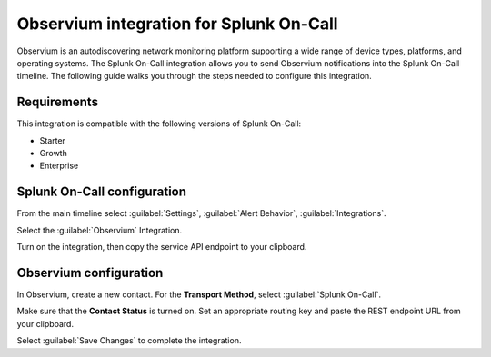 .. _observium-spoc:

Observium integration for Splunk On-Call
************************************************

.. meta::
    :description: Configure the Observium integration for Splunk On-Call.

Observium is an autodiscovering network monitoring platform supporting a wide range of device types, platforms, and operating systems. The Splunk On-Call integration allows you to send Observium notifications into the Splunk On-Call timeline. The following guide walks you through the steps needed to configure this integration.


Requirements
==================

This integration is compatible with the following versions of Splunk On-Call:

- Starter
- Growth
- Enterprise


Splunk On-Call configuration
==============================

From the main timeline select :guilabel:`Settings`, :guilabel:`Alert Behavior`, :guilabel:`Integrations`.

.. image:: /_images/spoc/Integration-ALL-FINAL.png
   :alt: Search for an integration

Select the :guilabel:`Observium` Integration.

.. image:: /_images/spoc/Observium-final.png
   :alt: Observium integration

Turn on the integration, then copy the service API endpoint to your clipboard.

.. image:: /_images/spoc/Integrations-victorops-4.png
   :alt: API endpoint URL for Observium

Observium configuration
=======================================

In Observium, create a new contact. For the :strong:`Transport Method`, select :guilabel:`Splunk On-Call`.

Make sure that the :strong:`Contact Status` is turned on. Set an appropriate routing key and paste the REST endpoint URL from your clipboard.

.. image:: /_images/spoc/Observium4.png
   :alt: Configuring the new contact

Select :guilabel:`Save Changes` to complete the integration.

